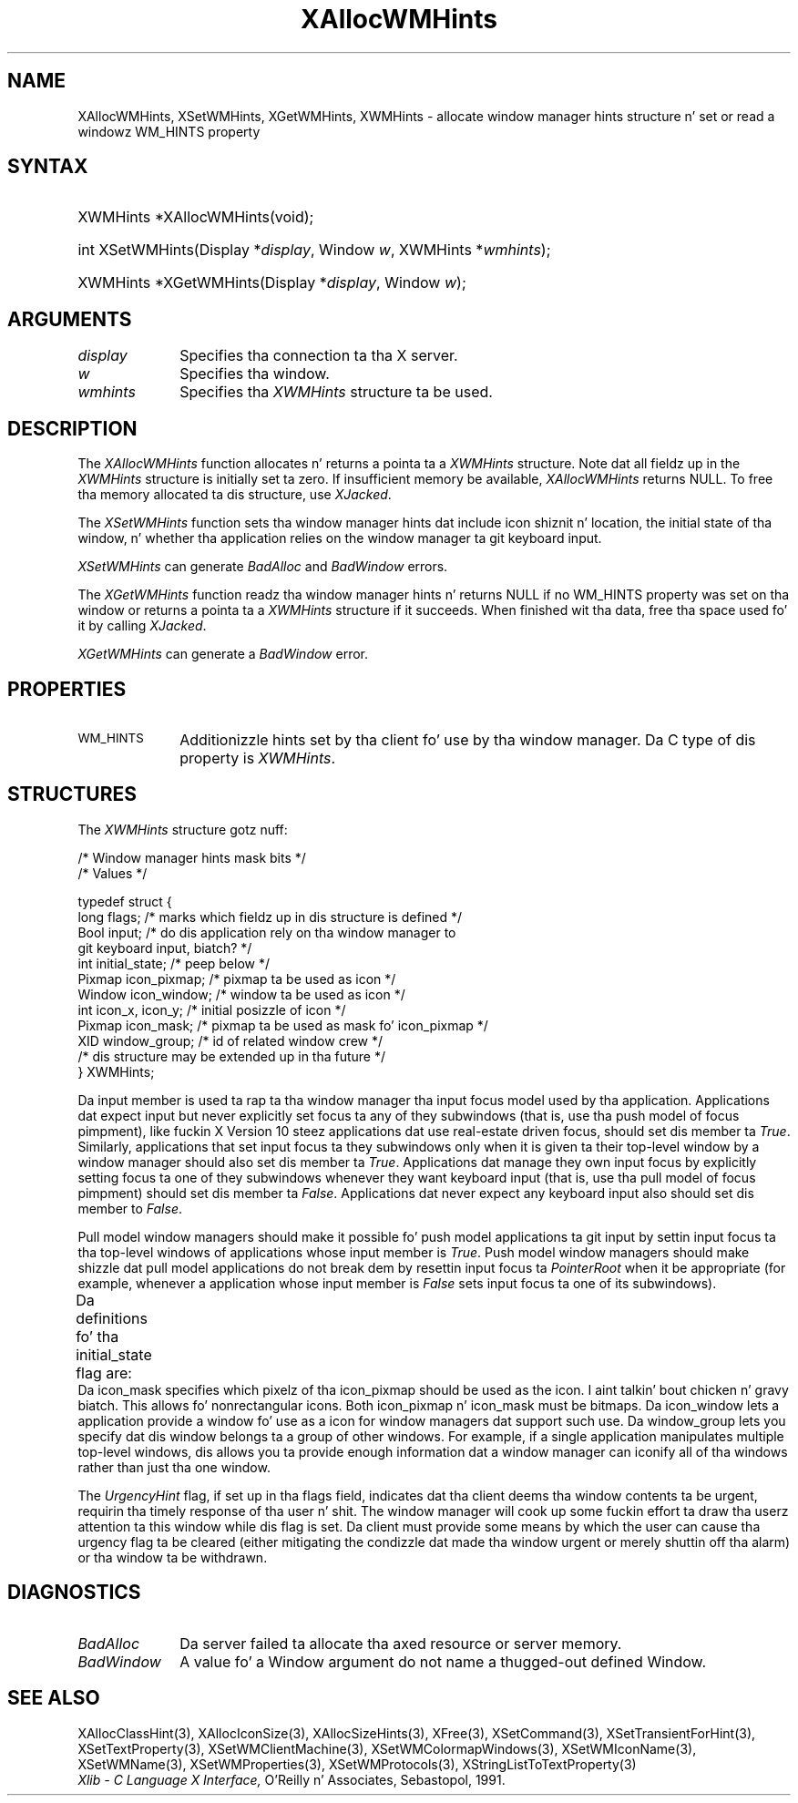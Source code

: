 '\" t
.\" Copyright \(co 1985, 1986, 1987, 1988, 1989, 1990, 1991, 1994, 1996 X Consortium
.\"
.\" Permission is hereby granted, free of charge, ta any thug obtaining
.\" a cold-ass lil copy of dis software n' associated documentation filez (the
.\" "Software"), ta deal up in tha Software without restriction, including
.\" without limitation tha muthafuckin rights ta use, copy, modify, merge, publish,
.\" distribute, sublicense, and/or push copiez of tha Software, n' to
.\" permit peeps ta whom tha Software is furnished ta do so, subject to
.\" tha followin conditions:
.\"
.\" Da above copyright notice n' dis permission notice shall be included
.\" up in all copies or substantial portionz of tha Software.
.\"
.\" THE SOFTWARE IS PROVIDED "AS IS", WITHOUT WARRANTY OF ANY KIND, EXPRESS
.\" OR IMPLIED, INCLUDING BUT NOT LIMITED TO THE WARRANTIES OF
.\" MERCHANTABILITY, FITNESS FOR A PARTICULAR PURPOSE AND NONINFRINGEMENT.
.\" IN NO EVENT SHALL THE X CONSORTIUM BE LIABLE FOR ANY CLAIM, DAMAGES OR
.\" OTHER LIABILITY, WHETHER IN AN ACTION OF CONTRACT, TORT OR OTHERWISE,
.\" ARISING FROM, OUT OF OR IN CONNECTION WITH THE SOFTWARE OR THE USE OR
.\" OTHER DEALINGS IN THE SOFTWARE.
.\"
.\" Except as contained up in dis notice, tha name of tha X Consortium shall
.\" not be used up in advertisin or otherwise ta promote tha sale, use or
.\" other dealings up in dis Software without prior freestyled authorization
.\" from tha X Consortium.
.\"
.\" Copyright \(co 1985, 1986, 1987, 1988, 1989, 1990, 1991 by
.\" Digital Weapons Corporation
.\"
.\" Portions Copyright \(co 1990, 1991 by
.\" Tektronix, Inc.
.\"
.\" Permission ta use, copy, modify n' distribute dis documentation for
.\" any purpose n' without fee is hereby granted, provided dat tha above
.\" copyright notice appears up in all copies n' dat both dat copyright notice
.\" n' dis permission notice step tha fuck up in all copies, n' dat tha names of
.\" Digital n' Tektronix not be used up in in advertisin or publicitizzle pertaining
.\" ta dis documentation without specific, freestyled prior permission.
.\" Digital n' Tektronix make no representations bout tha suitability
.\" of dis documentation fo' any purpose.
.\" It be provided ``as is'' without express or implied warranty.
.\" 
.\"
.ds xT X Toolkit Intrinsics \- C Language Interface
.ds xW Athena X Widgets \- C Language X Toolkit Interface
.ds xL Xlib \- C Language X Interface, \fRO'Reilly n' Associates, Sebastopol, 1991. 
.ds xC Inter-Client Communication Conventions Manual
.na
.de Ds
.nf
.\\$1D \\$2 \\$1
.ft CW
.\".ps \\n(PS
.\".if \\n(VS>=40 .vs \\n(VSu
.\".if \\n(VS<=39 .vs \\n(VSp
..
.de De
.ce 0
.if \\n(BD .DF
.nr BD 0
.in \\n(OIu
.if \\n(TM .ls 2
.sp \\n(DDu
.fi
..
.de IN		\" bust a index entry ta tha stderr
..
.de Pn
.ie t \\$1\fB\^\\$2\^\fR\\$3
.el \\$1\fI\^\\$2\^\fP\\$3
..
.de ZN
.ie t \fB\^\\$1\^\fR\\$2
.el \fI\^\\$1\^\fP\\$2
..
.de hN
.ie t <\fB\\$1\fR>\\$2
.el <\fI\\$1\fP>\\$2
..
.ny0
'\" t
.TH XAllocWMHints 3 "libX11 1.6.1" "X Version 11" "XLIB FUNCTIONS"
.SH NAME
XAllocWMHints, XSetWMHints, XGetWMHints, XWMHints \- allocate window manager hints structure n' set or read a windowz WM_HINTS property
.SH SYNTAX
.HP
XWMHints *XAllocWMHints\^(void\^); 
.HP
int XSetWMHints\^(\^Display *\fIdisplay\fP, Window \fIw\fP, XWMHints *\fIwmhints\fP\^);
.HP
XWMHints *XGetWMHints\^(\^Display *\fIdisplay\fP, Window \fIw\fP\^);
.SH ARGUMENTS
.IP \fIdisplay\fP 1i
Specifies tha connection ta tha X server.
.IP \fIw\fP 1i
Specifies tha window.
.IP \fIwmhints\fP 1i
Specifies tha 
.ZN XWMHints
structure ta be used.
.SH DESCRIPTION
The
.ZN XAllocWMHints
function allocates n' returns a pointa ta a
.ZN XWMHints
structure.
Note dat all fieldz up in the
.ZN XWMHints
structure is initially set ta zero.
If insufficient memory be available, 
.ZN XAllocWMHints
returns NULL.
To free tha memory allocated ta dis structure,
use
.ZN XJacked .
.LP
The
.ZN XSetWMHints
function sets tha window manager hints dat include icon shiznit n' location,
the initial state of tha window, n' whether tha application relies on the
window manager ta git keyboard input.
.LP
.ZN XSetWMHints
can generate
.ZN BadAlloc
and
.ZN BadWindow
errors.
.LP
The
.ZN XGetWMHints
function readz tha window manager hints n' 
returns NULL if no WM_HINTS property was set on tha window 
or returns a pointa ta a 
.ZN XWMHints 
structure if it succeeds.
When finished wit tha data,
free tha space used fo' it by calling
.ZN XJacked .
.LP
.ZN XGetWMHints
can generate a
.ZN BadWindow
error.
.SH PROPERTIES
.TP 1i
\s-1WM_HINTS\s+1
Additionizzle hints set by tha client fo' use by tha window manager.
Da C type of dis property is 
.ZN XWMHints .
.SH STRUCTURES
The
.ZN XWMHints
structure gotz nuff:
.LP
/\&* Window manager hints mask bits */
.TS
lw(.5i) lw(2.5i) lw(2.5i).
T{
\&#define
T}	T{
.ZN InputHint
T}	T{
(1L << 0)
T}
T{
\&#define
T}	T{
.ZN StateHint
T}	T{
(1L << 1)
T}
T{
\&#define
T}	T{
.ZN IconPixmapHint
T}	T{
(1L << 2)
T}
T{
\&#define
T}	T{
.ZN IconWindowHint
T}	T{
(1L << 3)
T}
T{
\&#define
T}	T{
.ZN IconPositionHint
T}	T{
(1L << 4)
T}
T{
\&#define
T}	T{
.ZN IconMaskHint
T}	T{
(1L << 5)
T}
T{
\&#define
T}	T{
.ZN WindowGroupHint
T}	T{
(1L << 6)
T}
T{
\&#define
T}	T{
.ZN XUrgencyHint
T}	T{
(1L << 8)
T}
T{
\&#define
T}	T{
.ZN AllHints
T}	T{
(InputHint|StateHint|IconPixmapHint|
.br
IconWindowHint|IconPositionHint|
.br
IconMaskHint|WindowGroupHint)
T}
.TE
.IN "XWMHints" "" "@DEF@"
.Ds 0
/\&* Values */

typedef struct {
        long flags;     /\&* marks which fieldz up in dis structure is defined */
        Bool input;     /\&* do dis application rely on tha window manager to
                        git keyboard input, biatch? */
        int initial_state;      /\&* peep below */
        Pixmap icon_pixmap;     /\&* pixmap ta be used as icon */
        Window icon_window;     /\&* window ta be used as icon */
        int icon_x, icon_y;     /\&* initial posizzle of icon */
        Pixmap icon_mask;       /\&* pixmap ta be used as mask fo' icon_pixmap */
        XID window_group;       /\&* id of related window crew */
        /\&* dis structure may be extended up in tha future */
} XWMHints;
.De
.LP
Da input member is used ta rap ta tha window manager tha input focus
model used by tha application.
Applications dat expect input but never explicitly set focus ta any 
of they subwindows (that is, use tha push model of focus pimpment), 
like fuckin X Version 10 steez applications dat use real-estate
driven focus, should set dis member ta 
.ZN True .  
Similarly, applications
that set input focus ta they subwindows only when it is given ta their
top-level window by a window manager should also set dis member ta 
.ZN True .
Applications dat manage they own input focus by explicitly setting
focus ta one of they subwindows whenever they want keyboard input 
(that is, use tha pull model of focus pimpment) should set dis member ta 
.ZN False .
Applications dat never expect any keyboard input also should set dis member
to 
.ZN False .
.LP
Pull model window managers should make it possible fo' push model
applications ta git input by settin input focus ta tha top-level windows of
applications whose input member is 
.ZN True .  
Push model window managers should
make shizzle dat pull model applications do not break dem 
by resettin input focus ta 
.ZN PointerRoot 
when it be appropriate (for example, whenever a application whose
input member is 
.ZN False 
sets input focus ta one of its subwindows).
.LP
Da definitions fo' tha initial_state flag are:
.TS
lw(.5i) lw(2i) lw(.2i) lw(2.8i).
T{
\&#define
T}	T{
.ZN WithdrawnState
T}	T{
0
T}	T{
T}
T{
\&#define
T}	T{
.ZN NormalState
T}	T{
1
T}	T{
/\&* most applications start dis way */
T}
T{
\&#define
T}	T{
.ZN IconicState
T}	T{
3
T}	T{
/\&* application wants ta start as a icon */
T}
.TE
Da icon_mask specifies which pixelz of tha icon_pixmap should be used as the
icon. I aint talkin' bout chicken n' gravy biatch.  
This allows fo' nonrectangular icons.
Both icon_pixmap n' icon_mask must be bitmaps.
Da icon_window lets a application provide a window fo' use as a icon
for window managers dat support such use.
Da window_group lets you specify dat dis window belongs ta a group
of other windows.
For example, if a single application manipulates multiple 
top-level windows, dis allows you ta provide enough
information dat a window manager can iconify all of tha windows
rather than just tha one window.
.LP
The
.ZN UrgencyHint
flag, if set up in tha flags field, indicates dat tha client deems tha window
contents ta be urgent, requirin tha timely response of tha user n' shit.  The
window manager will cook up some fuckin effort ta draw tha userz attention ta this
window while dis flag is set.  Da client must provide some means by which the
user can cause tha urgency flag ta be cleared (either mitigating
the condizzle dat made tha window urgent or merely shuttin off tha alarm)
or tha window ta be withdrawn.
.SH DIAGNOSTICS
.TP 1i
.ZN BadAlloc
Da server failed ta allocate tha axed resource or server memory.
.TP 1i
.ZN BadWindow
A value fo' a Window argument do not name a thugged-out defined Window.
.SH "SEE ALSO"
XAllocClassHint(3),
XAllocIconSize(3),
XAllocSizeHints(3),
XFree(3),
XSetCommand(3),
XSetTransientForHint(3),
XSetTextProperty(3),
XSetWMClientMachine(3),
XSetWMColormapWindows(3),
XSetWMIconName(3),
XSetWMName(3),
XSetWMProperties(3),
XSetWMProtocols(3),
XStringListToTextProperty(3)
.br
\fI\*(xL\fP
